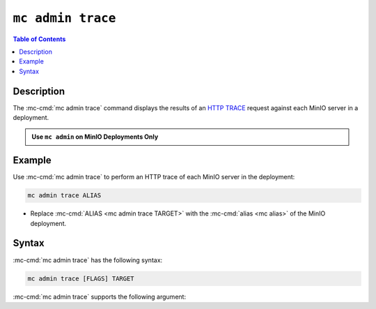 ==================
``mc admin trace``
==================

.. default-domain:: minio

.. contents:: Table of Contents
   :local:
   :depth: 2

.. mc:: mc admin trace

Description
-----------

.. start-mc-admin-trace-desc

The :mc-cmd:`mc admin trace` command displays the results of an
`HTTP TRACE <https://developer.mozilla.org/en-US/docs/Web/HTTP/Methods/TRACE>`__
request against each MinIO server in a deployment.

.. end-mc-admin-trace-desc

.. admonition:: Use ``mc admin`` on MinIO Deployments Only
   :class: note

   .. include:: /includes/facts-mc-admin.rst
      :start-after: start-minio-only
      :end-before: end-minio-only

Example
-------

Use :mc-cmd:`mc admin trace` to perform an HTTP trace of each MinIO server in
the deployment:

.. code-block:: shell
   :class: copyable

   mc admin trace ALIAS

- Replace :mc-cmd:`ALIAS <mc admin trace TARGET>` with the 
  :mc-cmd:`alias <mc alias>` of the MinIO deployment.

Syntax
------

:mc-cmd:`mc admin trace` has the following syntax:

.. code-block:: shell
   :class: copyable

   mc admin trace [FLAGS] TARGET

:mc-cmd:`mc admin trace` supports the following argument:

.. mc-cmd:: TARGET

   Specify the :mc:`alias <mc alias>` of a configured MinIO deployment
   against which the command issues ``HTTP TRACE`` requests.

.. mc-cmd:: --all, a
   

   Returns all traffic on the MinIO deployment, including internode traffic
   between MinIO servers.

.. mc-cmd:: --verbose
   

   Returns verbose ``HTTP TRACE`` output.

.. mc-cmd:: --errors, e
   

   Returns failed ``HTTP TRACE`` requests only.
